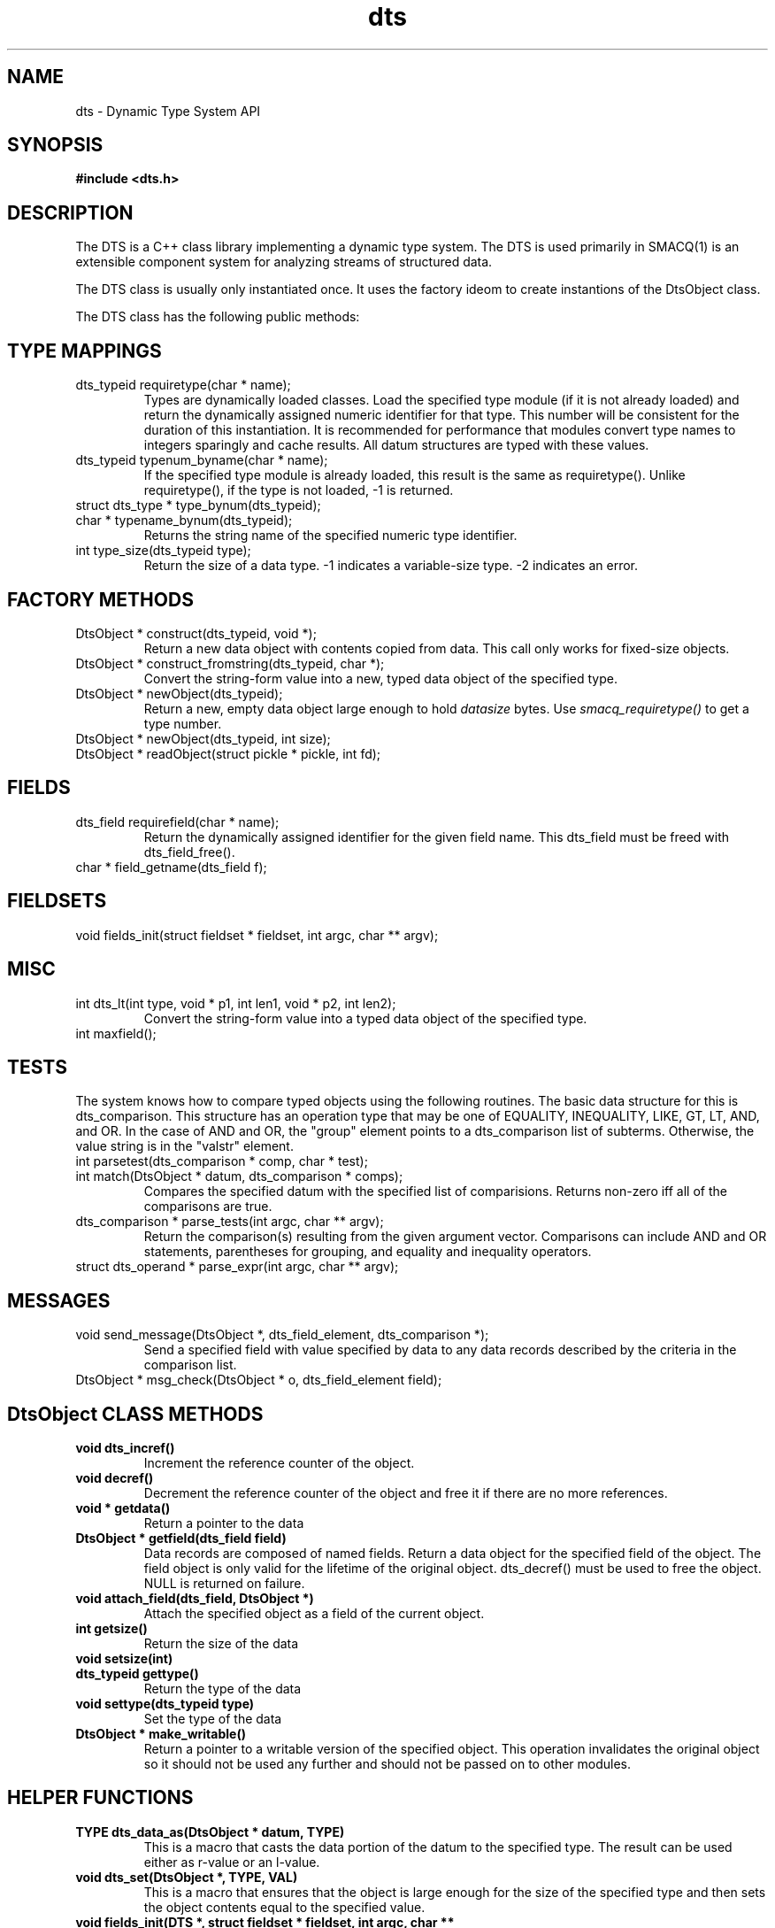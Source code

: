 .TH dts 3 "$Date: 2004/06/05 02:07:24 $" "LANL"
.SH NAME
dts  \- Dynamic Type System API
.SH SYNOPSIS
.nf
.B #include <dts.h>
.fi

.SH DESCRIPTION

The DTS is a C++ class library implementing a dynamic type system.  
The DTS is used primarily in SMACQ(1) is an extensible component system for analyzing streams of
structured data.  

The DTS class is usually only instantiated once.  It uses the factory ideom to create instantions
of the DtsObject class.  

The DTS class has the following public methods:

.SH TYPE MAPPINGS
.TP
  dts_typeid requiretype(char * name);
Types are dynamically loaded classes.  Load the specified type module
(if it is not already loaded) and return the dynamically assigned numeric
identifier for that type.
This number will be consistent for the duration of this instantiation.  It is recommended
for performance that modules convert type names to integers sparingly and cache results.
All datum structures are typed with these values.

.TP
  dts_typeid typenum_byname(char * name);
If the specified type module is already loaded, this result is the same as requiretype().
Unlike requiretype(), if the type is not loaded, -1 is returned.

.TP
  struct dts_type * type_bynum(dts_typeid);

.TP
  char * typename_bynum(dts_typeid);
Returns the string name of the specified numeric type identifier.

.TP
  int type_size(dts_typeid type);
Return the size of a data type.  -1 indicates a variable-size type.
-2 indicates an error.

.SH FACTORY METHODS 
.TP
  DtsObject * construct(dts_typeid, void *);
Return a new data object with contents copied from data.  This call only
works for fixed-size objects.
.TP
  DtsObject * construct_fromstring(dts_typeid, char *);
Convert the string-form value into a new, typed data object of the specified type. 
.TP
  DtsObject * newObject(dts_typeid);
Return a new, empty data object large enough to hold \fIdatasize\fP bytes.  
Use \fIsmacq_requiretype()\fP to get a type number.
.TP
  DtsObject * newObject(dts_typeid, int size);
.TP
  DtsObject * readObject(struct pickle * pickle, int fd);

.SH FIELDS
.TP
  dts_field requirefield(char * name);
Return the dynamically assigned identifier for the given field name.  This dts_field must be 
freed with dts_field_free().
.TP
  char * field_getname(dts_field f);

.SH FIELDSETS
.TP
  void fields_init(struct fieldset * fieldset, int argc, char ** argv);
 
.SH MISC 
.TP
  int dts_lt(int type, void * p1, int len1, void * p2, int len2);
Convert the string-form value into a typed data object of the specified type. 
.TP
  int maxfield();
 
.SH TESTS 
.PP
The system knows how to compare typed objects using the following routines.
The basic data structure for this is dts_comparison.  This structure has an
operation type that may be one of EQUALITY, INEQUALITY, LIKE, GT, LT, AND, and OR.  In the case of AND and OR, the "group" element points to a dts_comparison list of subterms.  Otherwise, the value string is in the "valstr" element.

.TP
  int parsetest(dts_comparison * comp, char * test);
.TP
  int match(DtsObject * datum, dts_comparison * comps);
Compares the specified datum with the specified list of comparisions.
Returns non-zero iff all of the comparisons are true.

.TP
  dts_comparison * parse_tests(int argc, char ** argv);
Return the comparison(s) resulting from the given argument vector.
Comparisons can include AND and OR statements, parentheses for grouping, and equality and inequality operators.

.TP
  struct dts_operand * parse_expr(int argc, char ** argv);
  
.SH MESSAGES 
.TP
void send_message(DtsObject *, dts_field_element, dts_comparison *);
Send a specified field with value specified by data to any data records described
by the criteria in the comparison list.

.TP
DtsObject * msg_check(DtsObject * o, dts_field_element field);

.SH "DtsObject CLASS METHODS"
.TP
.BI "void dts_incref()"
Increment the reference counter of the object.

.TP
.BI "void decref()"
Decrement the reference counter of the object and free it
if there are no more references.

.TP
.BI "void * getdata()"
Return a pointer to the data

.TP
.BI "DtsObject * getfield(dts_field field)"
Data records are composed of named fields.
Return a data object for the specified field of the object.  The field object 
is only valid for the lifetime of the original object.  dts_decref() must be used to free the object.  NULL is returned on failure.

.TP
.BI "void attach_field(dts_field, DtsObject *)"
Attach the specified object as a field of the current object.

.TP
.BI "int getsize()"
Return the size of the data

.TP
.BI "void setsize(int)"

.TP
.BI "dts_typeid gettype()"
Return the type of the data

.TP
.BI "void settype(dts_typeid type)"
Set the type of the data

.TP
.BI "DtsObject * make_writable()"
Return a pointer to a writable version of the specified object.
This operation invalidates the original object so it should not
be used any further and should not be passed on to other modules.

.SH "HELPER FUNCTIONS"

.TP
.BI "TYPE dts_data_as(DtsObject * datum, TYPE)"
This is a macro that casts the data portion of the datum to the specified type.  The result can be used either as r-value or an l-value.

.TP
.BI "void dts_set(DtsObject *,  TYPE, VAL)"
This is a macro that ensures that the object is large enough for the
size of the specified type and then sets the object contents equal to
the specified value.

.TP
.BI "void fields_init(DTS *, struct fieldset * fieldset, int argc, char ** argv)"

Given an argument vector containing 1 or more field names, initialize the given fieldset vector.

.TP
.BI "struct iovec * fields2vec(smacq_environment * env, DtsObject * datum, struct fieldset * fieldset)"

Returns an iovec for the specified fieldset in the specified object.  If the object does not have one or more fields, then the
iovec entry for that field will have a zero length.  The size of the returned iovec is the same as fieldset->num.

.TP
.BI "int iovec_has_undefined(struct iovec *, int)"

Return 1 iff the iovec has a zero-length element.  Otherwise return 0.

.TP
.BI "void dts_field_free(dts_field field)"
Free the given dts_field data structure.

.TP
.BI "char * dts_fieldname_append(const char * base, const char * addition)"
Return a newly allocated string containing the addition string appended to the 
base string and separated by a period.

.TP
.BI "int dts_comparefields(dts_field, dts_field)"
Compare the two field specifications and return 0 unless they are the same.

.SH "OBJECT COMPARISON"

.PP

.SH "SEE ALSO"
.BR smacq(1),
.BR smacqq(1),
.BR dts-modules(3)
.BR smacq-modules(3)
